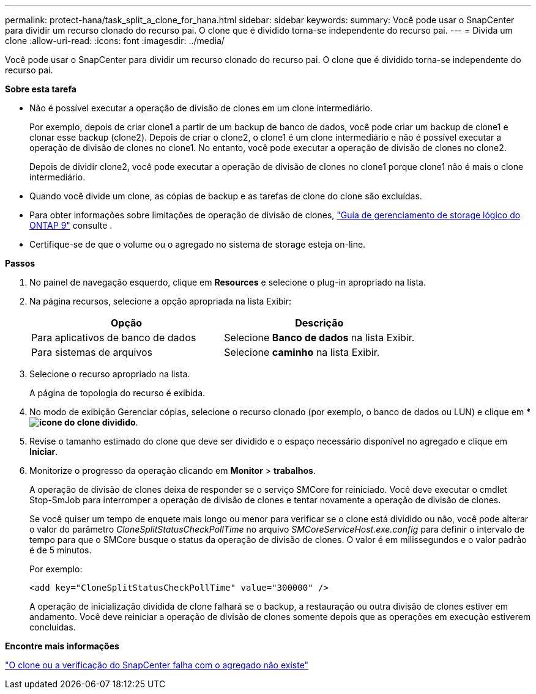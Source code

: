 ---
permalink: protect-hana/task_split_a_clone_for_hana.html 
sidebar: sidebar 
keywords:  
summary: Você pode usar o SnapCenter para dividir um recurso clonado do recurso pai. O clone que é dividido torna-se independente do recurso pai. 
---
= Divida um clone
:allow-uri-read: 
:icons: font
:imagesdir: ../media/


[role="lead"]
Você pode usar o SnapCenter para dividir um recurso clonado do recurso pai. O clone que é dividido torna-se independente do recurso pai.

*Sobre esta tarefa*

* Não é possível executar a operação de divisão de clones em um clone intermediário.
+
Por exemplo, depois de criar clone1 a partir de um backup de banco de dados, você pode criar um backup de clone1 e clonar esse backup (clone2). Depois de criar o clone2, o clone1 é um clone intermediário e não é possível executar a operação de divisão de clones no clone1. No entanto, você pode executar a operação de divisão de clones no clone2.

+
Depois de dividir clone2, você pode executar a operação de divisão de clones no clone1 porque clone1 não é mais o clone intermediário.

* Quando você divide um clone, as cópias de backup e as tarefas de clone do clone são excluídas.
* Para obter informações sobre limitações de operação de divisão de clones, http://docs.netapp.com/ontap-9/topic/com.netapp.doc.dot-cm-vsmg/home.html["Guia de gerenciamento de storage lógico do ONTAP 9"^] consulte .
* Certifique-se de que o volume ou o agregado no sistema de storage esteja on-line.


*Passos*

. No painel de navegação esquerdo, clique em *Resources* e selecione o plug-in apropriado na lista.
. Na página recursos, selecione a opção apropriada na lista Exibir:
+
|===
| Opção | Descrição 


 a| 
Para aplicativos de banco de dados
 a| 
Selecione *Banco de dados* na lista Exibir.



 a| 
Para sistemas de arquivos
 a| 
Selecione *caminho* na lista Exibir.

|===
. Selecione o recurso apropriado na lista.
+
A página de topologia do recurso é exibida.

. No modo de exibição Gerenciar cópias, selecione o recurso clonado (por exemplo, o banco de dados ou LUN) e clique em * *image:../media/split_cone.gif["ícone do clone dividido"]*.
. Revise o tamanho estimado do clone que deve ser dividido e o espaço necessário disponível no agregado e clique em *Iniciar*.
. Monitorize o progresso da operação clicando em *Monitor* > *trabalhos*.
+
A operação de divisão de clones deixa de responder se o serviço SMCore for reiniciado. Você deve executar o cmdlet Stop-SmJob para interromper a operação de divisão de clones e tentar novamente a operação de divisão de clones.

+
Se você quiser um tempo de enquete mais longo ou menor para verificar se o clone está dividido ou não, você pode alterar o valor do parâmetro _CloneSplitStatusCheckPollTime_ no arquivo _SMCoreServiceHost.exe.config_ para definir o intervalo de tempo para que o SMCore busque o status da operação de divisão de clones. O valor é em milissegundos e o valor padrão é de 5 minutos.

+
Por exemplo:

+
[listing]
----
<add key="CloneSplitStatusCheckPollTime" value="300000" />
----
+
A operação de inicialização dividida de clone falhará se o backup, a restauração ou outra divisão de clones estiver em andamento. Você deve reiniciar a operação de divisão de clones somente depois que as operações em execução estiverem concluídas.



*Encontre mais informações*

https://kb.netapp.com/Advice_and_Troubleshooting/Data_Protection_and_Security/SnapCenter/SnapCenter_clone_or_verfication_fails_with_aggregate_does_not_exist["O clone ou a verificação do SnapCenter falha com o agregado não existe"]
